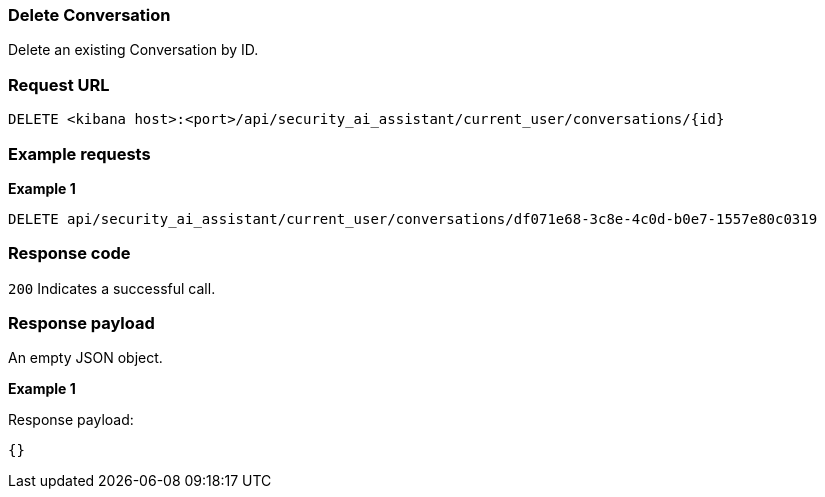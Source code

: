 [[conversation-api-delete]]
=== Delete Conversation

Delete an existing Conversation by ID.

[discrete]
=== Request URL

`DELETE <kibana host>:<port>/api/security_ai_assistant/current_user/conversations/{id}`


[discrete]
=== Example requests

*Example 1*

[source,console]
--------------------------------------------------
DELETE api/security_ai_assistant/current_user/conversations/df071e68-3c8e-4c0d-b0e7-1557e80c0319

--------------------------------------------------

[discrete]
=== Response code

`200`
    Indicates a successful call.

[discrete]
=== Response payload

An empty JSON object.

*Example 1*

Response payload:

[source,json]
--------------------------------------------------
{} 
--------------------------------------------------

